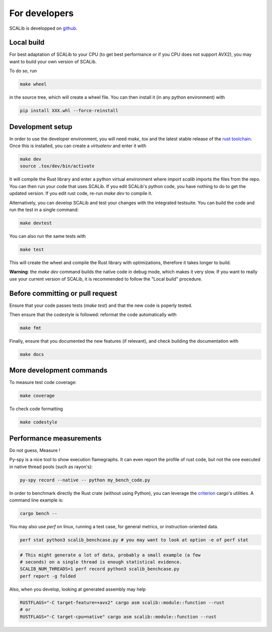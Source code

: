 For developers
==============

SCALib is developped on github_.

.. _github: https://github.com/simple-crypto/SCALib

Local build
-----------

For best adaptation of SCALib to your CPU (to get best performance or if you
CPU does not support AVX2), you may want to build your own version of SCALib.

To do so, run

.. code-block::
    
    make wheel

in the source tree, which will create a wheel file.
You can then install it (in any python environment) with 

.. code-block::

    pip install XXX.whl --force-reinstall 


Development setup
-----------------

In order to use the developer environment, you will need `make`, `tox` and the
latest stable release of the `rust toolchain <https://rustup.rs/>`_. Once this is installed, you can
create a `virtualenv` and enter it with

.. code-block::

    make dev
    source .tox/dev/bin/activate

It will compile the Rust library and enter a python virtual environment where
`import scalib` imports the files from the repo.
You can then run your code that uses SCALib. If you edit SCALib's python code,
you have nothing to do to get the updated version. If you edit rust code,
re-run `make dev` to compile it.

Alternatively, you can develop SCALib and test your changes with the integrated
testsuite.
You can build the code and run the test in a single command:

.. code-block::
    
    make devtest
    
You can also run the same tests with 

.. code-block::

    make test

This will create the wheel and compile the Rust library with optimizations,
therefore it takes longer to build.

**Warning**: the `make dev` command builds the native code in debug mode, which
makes it very slow. If you want to really use your current version of SCALib,
it is recommended to follow the "Local build" procedure.

Before committing or pull request
---------------------------------

Ensure that your code passes tests (`make test`) and that the new code is
poperly tested.

Then ensure that the codestyle is followed: reformat the code automatically with

.. code-block::
 
    make fmt

Finally, ensure that you documented the new features (if relevant), and check
building the documentation with

.. code-block::
 
    make docs

More development commands
-------------------------

To measure test code coverage:

.. code-block::

    make coverage

To check code formatting

.. code-block::

    make codestyle

Performance measurements
------------------------

Do not guess, Measure !

Py-spy is a nice tool to show execution flamegraphs. It can even report the profile of rust code, but not the one executed in native thread pools (such as rayon's):

.. code-block::

    py-spy record --native -- python my_bench_code.py

In order to benchmark directly the Rust crate (without using Python), you can
leverage the `criterion
<https://bheisler.github.io/criterion.rs/book/criterion_rs.html>`_ cargo's
utilities. A command line example is:

.. code-block::

    cargo bench --  

You may also use `perf` on linux, running a test case, for general metrics, or instruction-oriented data.

.. code-block::

    perf stat python3 scalib_benchcase.py # you may want to look at option -e of perf stat

.. code-block::

    # This might generate a lot of data, probably a small example (a few
    # seconds) on a single thread is enough statistical evidence.
    SCALIB_NUM_THREADS=1 perf record python3 scalib_benchcase.py
    perf report -g folded

Also, when you develop, looking at generated assembly may help

.. code-block::

    RUSTFLAGS="-C target-feature=+avx2" cargo asm scalib::module::function --rust
    # or
    RUSTFLAGS="-C target-cpu=native" cargo asm scalib::module::function --rust
